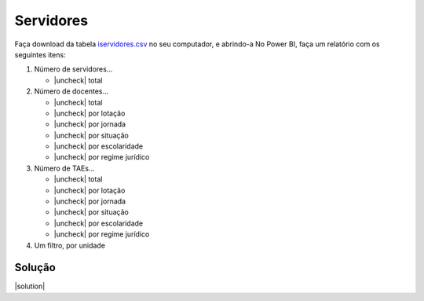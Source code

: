 .. Coloque dois pontos antes de uma frase para comentá-la

.. _atividade-servidores:

Servidores
==========

Faça download da tabela `iservidores.csv
<https://coplin-ufsm.github.io/powerbi/data/servidores/Base%20de%20Dados/iservidores.csv>`_ no seu computador, e
abrindo-a No Power BI, faça um relatório com os seguintes itens:

.. |uncheck| raw:: html

    <input type="checkbox">

#. Número de servidores...

   * |uncheck| total

#. Número de docentes...

   * |uncheck| total
   * |uncheck| por lotação
   * |uncheck| por jornada
   * |uncheck| por situação
   * |uncheck| por escolaridade
   * |uncheck| por regime jurídico

#. Número de TAEs...

   * |uncheck| total
   * |uncheck| por lotação
   * |uncheck| por jornada
   * |uncheck| por situação
   * |uncheck| por escolaridade
   * |uncheck| por regime jurídico

#. Um filtro, por unidade


Solução
-------

.. |solution| raw:: html

    <details>
    <summary><b>Clique para expandir</b></summary>
    <ol>
    <li>Carregar dados</li>
    <li>Colocar primeira linha como cabeçalho</li>
    <li>Converter colunas numéricas para números inteiros</li>
    <li>Criar medidas</li>
    <li>Criar gráficos</li>
    <li>Criar seletor</li>
    </ol>
    </details>

|solution|







